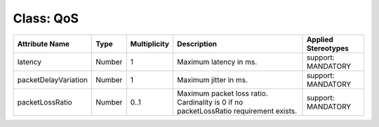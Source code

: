 .. Copyright 2018 (Huawei)
.. This file is licensed under the CREATIVE COMMONS ATTRIBUTION 4.0 INTERNATIONAL LICENSE
.. Full license text at https://creativecommons.org/licenses/by/4.0/legalcode

Class: QoS
============

+--------------------+-------------+------------------+-----------------+---------------+
| **Attribute Name** | **Type**    | **Multiplicity** | **Description** | **Applied     |
|                    |             |                  |                 | Stereotypes** |
+====================+=============+==================+=================+===============+
| latency            | Number      | 1                | Maximum         | support:      |
|                    |             |                  | latency in ms.  | MANDATORY     |
+--------------------+-------------+------------------+-----------------+---------------+
|packetDelayVariation| Number      | 1                | Maximum         | support:      |
|                    |             |                  | jitter in ms.   | MANDATORY     |
+--------------------+-------------+------------------+-----------------+---------------+
| packetLossRatio    | Number      | 0..1             | Maximum         | support:      |
|                    |             |                  | packet loss     | MANDATORY     |
|                    |             |                  | ratio.          |               |
|                    |             |                  | Cardinality     |               |
|                    |             |                  | is 0 if no      |               |
|                    |             |                  | packetLossRatio |               |
|                    |             |                  | requirement     |               |
|                    |             |                  | exists.         |               |
+--------------------+-------------+------------------+-----------------+---------------+
